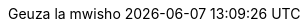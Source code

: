// Kiswahili translation, Benson Muite
:appendix-caption: Kiambatisho
:appendix-refsig: {appendix-caption}
:caution-caption: Hatari
:chapter-signifier: Somo
:chapter-refsig: {chapter-signifier}
:example-caption: Mfano
:figure-caption: Picha
:important-caption: Muhimu
:last-update-label: Geuza la mwisho
ifdef::listing-caption[:listing-caption: Orodha]
ifdef::manname-title[:manname-title: Jina]
:note-caption: Muhtasari
:part-signifier: Sehemu
:part-refsig: {part-signifier}
ifdef::preface-title[:preface-title: Dibaji]
:section-refsig: Fungu
:table-caption: Ratiba
:tip-caption: Shauri
:toc-title: Fahirisi
:untitled-label: Bila kichwa
:version-label: Toleo
:warning-caption: Onyo
